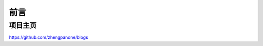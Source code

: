 ==================================
前言
==================================

----------------------------------
项目主页
----------------------------------


https://github.com/zhengpanone/blogs




